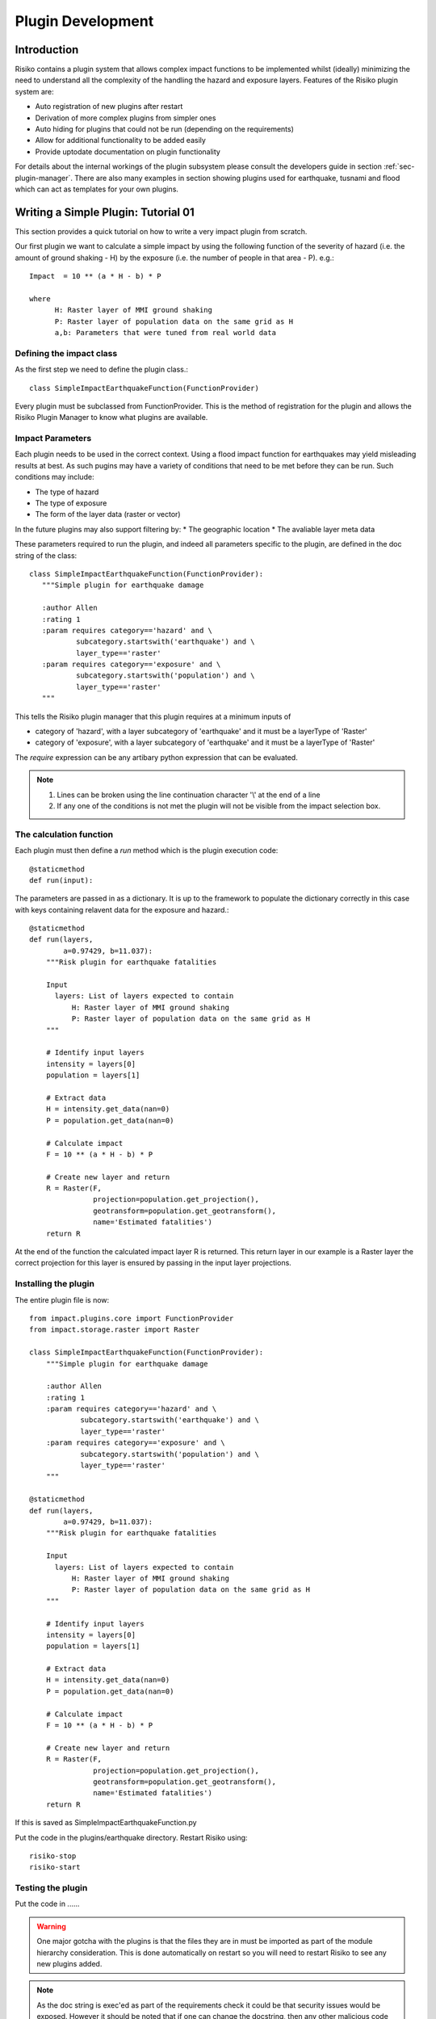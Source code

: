 ==================
Plugin Development
==================

------------
Introduction
------------

Risiko contains a plugin system that allows complex impact functions to be implemented whilst (ideally) minimizing
the need to understand all the complexity of the handling the hazard and exposure layers. Features of the 
Risiko plugin system are:

* Auto registration of new plugins after restart
* Derivation of more complex plugins from simpler ones
* Auto hiding for plugins that could not be run (depending on the requirements)
* Allow for additional functionality to be added easily
* Provide uptodate documentation on plugin functionality

For details about the internal workings of the plugin subsystem please consult the developers guide in section :ref:`sec-plugin-manager`. 
There are also many examples in section showing plugins used for earthquake, tusnami and flood which can act as templates for your own plugins.  

------------------------------------
Writing a Simple Plugin: Tutorial 01
------------------------------------

This section provides a quick tutorial on how to write a very impact plugin from scratch.

Our first plugin we want to calculate a simple impact by using the following function of 
the severity of hazard (i.e. the amount of ground shaking - H) by the exposure 
(i.e. the number of people in that area - P). e.g.::

    Impact  = 10 ** (a * H - b) * P
    
    where 
          H: Raster layer of MMI ground shaking
          P: Raster layer of population data on the same grid as H
          a,b: Parameters that were tuned from real world data
 

Defining the impact class
+++++++++++++++++++++++++

As the first step we need to define the plugin class.::

    class SimpleImpactEarthquakeFunction(FunctionProvider)

Every plugin must be subclassed from FunctionProvider. This is the
method of registration for the plugin and allows the Risiko Plugin 
Manager to know what plugins are available.

Impact Parameters
+++++++++++++++++

Each plugin needs to be used in the correct context. Using a flood impact function for earthquakes may yield misleading
results at best. As such pugins may have a variety of conditions that need to be met before they can be run. Such conditions
may include:

* The type of hazard
* The type of exposure
* The form of the layer data (raster or vector)

In the future plugins may also support filtering by:
* The geographic location
* The avaliable layer meta data


These parameters required to run the plugin, and indeed all parameters specific to the plugin, 
are defined in the doc string of the class::

     class SimpleImpactEarthquakeFunction(FunctionProvider):
        """Simple plugin for earthquake damage

        :author Allen
        :rating 1
        :param requires category=='hazard' and \
                subcategory.startswith('earthquake') and \
                layer_type=='raster'
        :param requires category=='exposure' and \
                subcategory.startswith('population') and \
                layer_type=='raster'
        """

This tells the Risiko plugin manager that this plugin requires at a minimum inputs of

* category of 'hazard', with a layer subcategory of 'earthquake' and it must be a layerType of 'Raster'
* category of 'exposure', with a layer subcategory of 'earthquake' and it must be a layerType of 'Raster'

The `require` expression can be any artibary python expression that can be evaluated.

.. note::
	1. Lines can be broken using the line continuation character '\\' at the end of a line
	2. If any one of the conditions is not met the plugin will not be visible from the impact selection box.

The calculation function
++++++++++++++++++++++++

Each plugin must then define a `run` method which is the plugin execution code::

    @staticmethod
    def run(input):
	
The parameters are passed in as a dictionary. It is up to the framework to populate the
dictionary correctly in this case with keys containing relavent data for the exposure and hazard.::

    @staticmethod
    def run(layers,
            a=0.97429, b=11.037):
        """Risk plugin for earthquake fatalities

        Input
          layers: List of layers expected to contain
              H: Raster layer of MMI ground shaking
              P: Raster layer of population data on the same grid as H
        """

        # Identify input layers
        intensity = layers[0]
        population = layers[1]

        # Extract data
        H = intensity.get_data(nan=0)
        P = population.get_data(nan=0)

        # Calculate impact
        F = 10 ** (a * H - b) * P

        # Create new layer and return
        R = Raster(F,
                   projection=population.get_projection(),
                   geotransform=population.get_geotransform(),
                   name='Estimated fatalities')
        return R



At the end of the function the calculated impact layer R is returned. This return layer 
in our example is a Raster layer the correct projection for this layer is ensured by passing
in the input layer projections.


Installing the plugin
+++++++++++++++++++++

The entire plugin file is now::

    from impact.plugins.core import FunctionProvider
    from impact.storage.raster import Raster

    class SimpleImpactEarthquakeFunction(FunctionProvider):
        """Simple plugin for earthquake damage

        :author Allen
        :rating 1
        :param requires category=='hazard' and \
                subcategory.startswith('earthquake') and \
                layer_type=='raster'
        :param requires category=='exposure' and \
                subcategory.startswith('population') and \
                layer_type=='raster'
        """

    @staticmethod
    def run(layers,
            a=0.97429, b=11.037):
        """Risk plugin for earthquake fatalities

        Input
          layers: List of layers expected to contain
              H: Raster layer of MMI ground shaking
              P: Raster layer of population data on the same grid as H
        """

        # Identify input layers
        intensity = layers[0]
        population = layers[1]

        # Extract data
        H = intensity.get_data(nan=0)
        P = population.get_data(nan=0)

        # Calculate impact
        F = 10 ** (a * H - b) * P

        # Create new layer and return
        R = Raster(F,
                   projection=population.get_projection(),
                   geotransform=population.get_geotransform(),
                   name='Estimated fatalities')
        return R

If this is saved as SimpleImpactEarthquakeFunction.py

Put the code in the plugins/earthquake directory. Restart Risiko using::

	risiko-stop
	risiko-start

Testing the plugin
++++++++++++++++++

Put the code in ......


.. warning:: One major gotcha with the plugins is that the files they are in must be imported as part of the module hierarchy consideration. This is done automatically on restart so you will need to restart Risiko to see any new plugins added.

.. note:: As the doc string is exec'ed as part of the requirements check it could be that security issues would be exposed. However it should be noted that if one can change the docstring, then any other malicious code injection would also be possible. The only objection then is that it is less noticeable in the doc string.


------------------------------------
Writing a Simple Plugin: Tutorial 02
------------------------------------


[https://github.com/AIFDR/riab/blob/develop/docs/usage/plugins/development.rst]

